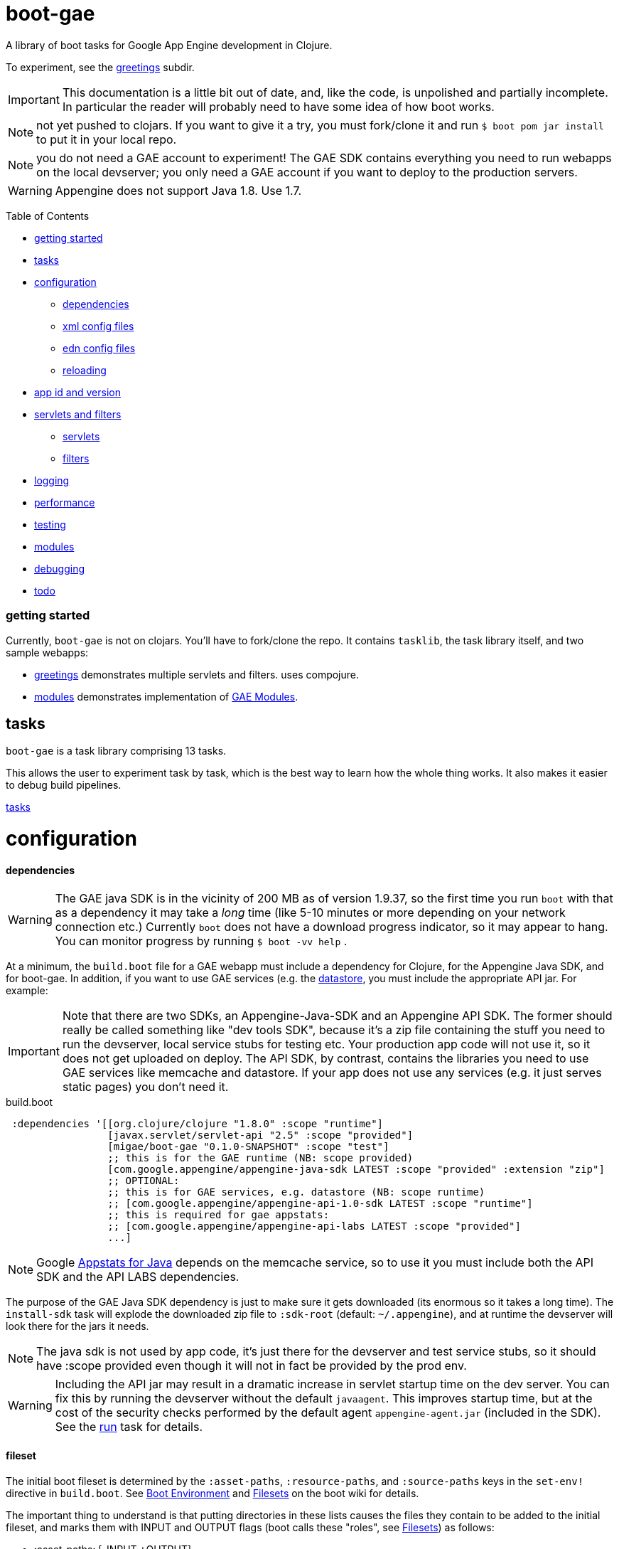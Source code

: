 = boot-gae

A library of boot tasks for Google App Engine development in Clojure.

To experiment, see the link:greetings/README.adoc[greetings] subdir.

[IMPORTANT]
====
This documentation is a little bit out of date, and, like the code, is
unpolished and partially incomplete.  In particular the reader will
probably need to have some idea of how boot works.
====

NOTE: not yet pushed to clojars.  If you want to give it a try,
you must fork/clone it and run `$ boot pom jar install` to put it in
your local repo.

NOTE: you do not need a GAE account to experiment!  The GAE SDK
contains everything you need to run webapps on the local devserver;
you only need a GAE account if you want to deploy to the production
servers.


WARNING:  Appengine does not support Java 1.8.  Use 1.7.

Table of Contents

* <<getting-started,getting started>>
* <<tasks,tasks>>
* <<configuration,configuration>>
 ** <<dependencies,dependencies>>
 ** <<xml-config,xml config files>>
 ** <<edn,edn config files>>
 ** <<reloading,reloading>>
* <<app-id,app id and version>>
* <<foolets,servlets and filters>>
 ** <<servlets,servlets>>
 ** <<filters,filters>>
* <<logging,logging>>
* <<performance,performance>>
* <<testing,testing>>
* <<modules,modules>>
* <<debugging,debugging>>
* <<todo,todo>>



[[getting-started]]
=== getting started

Currently, `boot-gae` is not on clojars.  You'll have to fork/clone
the repo.  It contains `tasklib`, the task library itself, and two
sample webapps:

* link:greetings[greetings] demonstrates multiple servlets and filters. uses compojure.
* link:modules[modules] demonstrates implementation of https://cloud.google.com/appengine/docs/java/modules/[GAE Modules].



[[tasks]]
== tasks

`boot-gae` is a task library comprising 13 tasks.

This allows the user to experiment task by task, which is the best way
to learn how the whole thing works.  It also makes it easier to debug
build pipelines.

link:tasklib/README.adoc[tasks]

[[configuration]]
= configuration

[[dependencies]]
==== dependencies

WARNING: The GAE java SDK is in the vicinity of 200 MB as of version
1.9.37, so the first time you run `boot` with that as a dependency it
may take a _long_ time (like 5-10 minutes or more depending on your
network connection etc.)  Currently `boot` does not have a download
progress indicator, so it may appear to hang.  You can monitor
progress by running `$ boot -vv help` .

At a minimum, the `build.boot` file for a GAE webapp must include a
dependency for Clojure, for the Appengine Java SDK, and for boot-gae.
In addition, if you want to use GAE services (e.g. the
https://cloud.google.com/appengine/docs/java/datastore/[datastore],
you must include the appropriate API jar. For example:

IMPORTANT: Note that there are two SDKs, an Appengine-Java-SDK and an
Appengine API SDK.  The former should really be called something like
"dev tools SDK", because it's a zip file containing the stuff you need
to run the devserver, local service stubs for testing etc.  Your
production app code will not use it, so it does not get uploaded on
deploy.  The API SDK, by contrast, contains the libraries you need to
use GAE services like memcache and datastore.  If your app does not
use any services (e.g. it just serves static pages) you don't need it.

[source,clojure]
.build.boot
----
 :dependencies '[[org.clojure/clojure "1.8.0" :scope "runtime"]
 	         [javax.servlet/servlet-api "2.5" :scope "provided"]
 	         [migae/boot-gae "0.1.0-SNAPSHOT" :scope "test"]
          	 ;; this is for the GAE runtime (NB: scope provided)
	         [com.google.appengine/appengine-java-sdk LATEST :scope "provided" :extension "zip"]
		 ;; OPTIONAL:
		 ;; this is for GAE services, e.g. datastore (NB: scope runtime)
		 ;; [com.google.appengine/appengine-api-1.0-sdk LATEST :scope "runtime"]
          	 ;; this is required for gae appstats:
                 ;; [com.google.appengine/appengine-api-labs LATEST :scope "provided"]
	         ...]
----

NOTE: Google
https://cloud.google.com/appengine/docs/java/tools/appstats[Appstats
for Java] depends on the memcache service, so to use it you must
include both the API SDK and the API LABS dependencies.

The purpose of the GAE Java SDK dependency is just to make sure it
gets downloaded (its enormous so it takes a long time).  The
`install-sdk` task will explode the downloaded zip file to `:sdk-root`
(default: `~/.appengine`), and at runtime the devserver will look
there for the jars it needs.

NOTE: The java sdk is not used by app code, it's just there for the
devserver and test service stubs, so it should have :scope provided
even though it will not in fact be provided by the prod env.

WARNING: Including the API jar may result in a dramatic increase in
servlet startup time on the dev server.  You can fix this by running
the devserver without the default `javaagent`.  This improves startup
time, but at the cost of the security checks performed by the default
agent `appengine-agent.jar` (included in the SDK).  See the
link:tasklib/README.adoc#run[run] task for details.


[[fileset]]
==== fileset

The initial boot fileset is determined by the `:asset-paths`,
`:resource-paths`, and `:source-paths` keys in the `set-env!`
directive in `build.boot`.  See
https://github.com/boot-clj/boot/wiki/Boot-Environment[Boot
Environment] and
https://github.com/boot-clj/boot/wiki/Filesets[Filesets] on the boot
wiki for details.

The important thing to understand is that putting directories in these
lists causes the files they contain to be added to the initial fileset,
and marks them with INPUT and OUTPUT flags (boot calls these "roles",
see https://github.com/boot-clj/boot/wiki/Filesets[Filesets]) as follows:

* :asset-paths:     [-INPUT,+OUTPUT]
* :resource-paths:  [+INPUT,+OUTPUT]
* :source-paths:    [+INPUT,-OUTPUT]

A detailed explanation of how `boot` works is beyond the scope of this
document, but at a minimum you need to know that only files marked
+OUTPUT will be written out to the target directory by the built-in
https://github.com/boot-clj/boot/blob/master/doc/boot.task.built-in.md#target[target]
task; files marked with ‑OUTPUT (i.e. files found in `:source-paths`) will
not be written out.  You can see this in action by running

[source,shell]
----
$ boot show -f target
----

in any directory containing a `build.boot` file.  The `show -f` task
will print all the files in the initial fileset (although it will not
indicate their INPUT/OUTPUT "roles"), and the `target` task will write
the +OUTPUT files to the output directory ("target/" by default).  So
if you put e.g. `src/clj` in the `:source-paths` list, they will *not*
be copied to the output directory.  The implicit assumption is that
source files are there to be transformed (compiled).  If you want
source files to be copied rather than transformed, you can use the
https://github.com/boot-clj/boot/blob/master/doc/boot.task.built-in.md#sift[sift]
task.  `boot-gae` handles this sort of thing automatically, so you
should put your Clojure source files in `:source-paths`.

Similarly, the implicit assumption with respect to files in
`:asset-paths` and `:resource-paths` is that the former are there to
be copied to the output directory without transformation, and the
latter are there to be copied to the output directory and _possibly_
transformed.

However, `boot` tasks have to power to finesse things; they can move
files to and from these "roles", for example.  Some `boot-gae` tasks
do this.

With the above in mind here's how `boot-gae` tasks treat the fileset:

* the files in `:asset-paths` will be copied directly to `target/`
  (the default output directory); `boot-gae` tasks do not move or
  transform these files.  The example apps put `resources/public` in
  `:asset-paths`; this puts everything in that source directory at the
  top level of the webapp "context".  _You do not need to put a
  `WEB-INF` directory in_ `resources/public`!  That directory will be
  automatically created and added to the fileset by `boot-gae` tasks
  as appropriate.

 ** however, you _may_ have a `resources/public/WEB-INF` directory; for
  example, you would do this if you want to include a `queue.xml` file
  to configure GAE task queues: `resources/public/WEB-INF/queue.xml`
  would then be copied directly to `target/WEB-INF/queue.xml`.

* `:resource-paths` should contain the Clojure source files you want
  to copy to `target/` without aot-compilation.  `boot-gae` will take
  care of moving them to `WEB-INF/classes`.

* `:source-paths` should contain any source code you need to compile
  (Java files, Clojure files to be aot-compiled), plus your `boot-gae`
  configuration `.edn` files.

==== xml config files

GAE webapps require at least two XML configuration files,
`WEB-INF/web.xml` and `WEB-INF/appengine-web.xml`.  The former
configures your webapp; the latter configures appengine.

* https://cloud.google.com/appengine/docs/java/config/webxml[The Deployment Descriptor: web.xml]
* https://cloud.google.com/appengine/docs/java/config/appconfig[Configuring appengine-web.xml]

`boot-gae` generates these files automatically from `.edn` files.

Your app may also include several other XML configuration files,
depending on which GAE facilities you use:

* https://cloud.google.com/appengine/docs/java/config/indexconfig[WEB-INF/datastore-indexes.xml]
* https://cloud.google.com/appengine/docs/java/config/cron[WEB-INF/cron.xml]
* https://cloud.google.com/appengine/docs/java/config/queue[WEB-INF/queue.xml]
* https://cloud.google.com/appengine/docs/flexible/java/how-requests-are-routed#routing_with_a_dispatch_file[WEB-INF/dispatch.xml]

See also https://cloud.google.com/appengine/docs/flexible/java/xml-configuration-files[Organizing xml Configuration Files].


`boot-gae` does not currently provide any direct support for these
files; to use them, create them in your `:resource-paths`, e.g.

IMPORTANT: You could also use yaml files to configure a GAE webapp;
see
https://cloud.google.com/appengine/docs/flexible/java/yaml-configuration-files[Organizing
yaml Configuration Files].  Since we have `edn` we don't need no
stinkin' yaml or xml!  `boot-gae` uses no yaml files, but does not
stop you from including them in your `:asset-paths`.


[[edn]]
==== edn config files

[,]
""
XML files!? We don' need no stinkin XML files!
""


[[reloading]]
==== reloading
The dev server will automatically reload `appengine-web.xml` if it
changes, but unfortunately the same cannot be said for `web.xml`. If
you change it - that is, if you make changes to your configuration
files that would changes `web.xml` you'll need to rebuild the app and
reboot the devserver.


[[foolets]]

== filters and servlets


[[filters]]
=== filters

Note that the sample apps put filter source code in `filters/`
rather than `src/clj/`, and add that path to the `:resource-paths`
list in `build.boot`.  So e.g. `filters/hello_filter.clj` will be
copied to `target/WEB-INF/classes/hello_filter.clj`.  This makes the
namespaces single-level, e.g. `filters/hello_filter.clj` has namespace
`hello-filter`, not `filters/hello-filter`.

The class file corresponding to this implementation file must be
configured in `filters.edn`, which the sample code puts in `config/`,
which is put in `:source-paths`.

You don't have to follow this convention; I use it just because I
prefer to treat filters as separate from application code and have
them at the root of the `classes` hierarcy..

[[servlets]]
=== servlets


The App Engine functions as a servlet container (it's actually a
modified version of Jetty).  Servlet containers look on disk for
compiled byte code when they need to load a servlet.  That means a
Clojure webapp must aot-compile a servlet; usually this is done using
`gen-class` in some form.

You will notice that `gen-class` is nowhere to be found the Clojure
source code of this app.  That's because it depends on the `boot-gae`
task library, which contains a `servlets` task that uses data in the
`servlets.edn` config file to generate the appropriate `gen-class` code and
aot-compiles it at build time.  You only have to do that once, unless
you change the servlet configuration in `build.boot`.

This is of course not the only possible technique we could use to
implement servlets in Clojure.  `boot-gae` could easily be extended to
suppport alternative mechanisms, but this one seems to work pretty
well.

Once you've configured a servlet in `servlets.edn`, you must provide an
implementation for it.  Again there are various ways to do this; this
sample code relies on the `defservice` macro of the
https://ring-clojure.github.io/ring/ring.util.servlet.html[ring.util.servlet]
component of https://github.com/ring-clojure/ring[ring].  See the
sample source code for details.


[[logging]]
== logging

Log levels are a little tricky.  GAE uses two kinds of log, "Request
Logs" and "Application Logs".

The documentation says: "A request log is automatically written by App
Engine for each request handled by your app... Each request log
contains a list of application logs (AppLogLine) associated with that
request..."

This makes sense, since any logging your webapp does will always be
associated with a particular request.

Applications can log to the standard JUL levels (SEVERE, WARNING,
INFO, CONFIG, FINE, FINER, and FINEST); however, the log levels used
for AppLogLines are DEBUG, INFO, WARN, ERROR, and FATAL.  Obviously
this means that the GAE Request Log system must map the former to the
latter in some manner, but I have not found any documentation on this.

The following table shows the various log levels involved:

.Log Levels
|===
| Clojure tools.logging | log4j | java.util.logging | AppLogLine
| :trace | TRACE | N/A | N/A

| :debug | DEBUG | FINE? | DEBUG

| :info | INFO | INFO, CONFIG? | INFO

| :warn | WARN | WARNING | WARN

| :error | ERROR | SEVERE? | ERROR

| :fatal | FATAL | SEVERE? | FATAL

| | OFF |
|===

The mapping from the log4j-based levels used by clojure.tools.logging
to the JUL-based levels used by GAE is not entirely clear to me.
You'll have to experiment.

If you use JUL logging, then you'll use `WEB-INF/logging.properties`,
and in that file you'll have to set the logging level to one of the
JUL levels, e.g. TRACE won't work, since it's not a JUL level.

If you want to use log4j (or slf4j, etc.), then ...

==== log4j2

"Apache Log4j 2 is an upgrade to Log4j that provides significant
improvements over its predecessor, Log4j 1.x,..."

* https://logging.apache.org/log4j/2.0/faq.html#which_jars[log4j2 which jars?]


* http://logging.apache.org/log4j/2.x/[Apache Log4j2]
* http://mattjquinn.com/2014/02/11/log4j2-clojure.html[Logging from Clojure with log4j2]
* http://logging.apache.org/log4j/2.x/manual/webapp.html#Servlet-2.5[Servlet 2.5 Web Applications]

References:

*  http://blog.xam.de/2010/03/logging-in-google-appengine-for-java.html[Logging in the Google AppEngine for Java (GAE/J) with slf4j, log4j and jul - and using Maven] - an old but useful blog article
* https://docs.oracle.com/javase/7/docs/technotes/guides/logging/overview.html[Java Logging Overview]
* https://docs.oracle.com/javase/7/docs/api/java/util/logging/package-summary.html[java.util.logging]
* http://docs.oracle.com/javase/6/docs/api/java/util/logging/Logger.html[java.util.logging.Logger]
* http://docs.oracle.com/javase/6/docs/api/java/util/logging/Level.html[java.util.logging.Level]
* https://cloud.google.com/appengine/docs/java/javadoc/com/google/appengine/api/log/LogService.LogLevel[GAE LogService.LogLevel]
* https://cloud.google.com/appengine/docs/java/logs/#Java_writing_application_logs[Reading and Writing Application Logs (GAE)]
* https://github.com/clojure/tools.logging[Clojure tools.logging]
* https://en.wikipedia.org/wiki/Log4j[Log4j (Wikipedia)]

TODO:  --jvm_flag="-Dlog4j.configuration=log4j.props"


[[performance]]
== performance

If devserver startup is preposterously slow pass the
`--no-java-agent` flag to the `run` task.

[[testing]]
== testing

==== devserver

You'll use the dev server from the SDK to test locally.  Running `$
boot gae/run` gives:

[source,shell]
----
Executing
	[/Library/Java/JavaVirtualMachines/jdk1.8.0_66.jdk/Contents/Home/jre/bin/java,
	-XstartOnFirstThread,
	-javaagent:/Users/gar/.appengine-sdk/appengine-java-sdk-1.9.34/lib/agent/appengine-agent.jar,
	-Xbootclasspath/p:/Users/gar/.appengine-sdk/appengine-java-sdk-1.9.34/lib/override/appengine-dev-jdk-overrides.jar,
	-classpath,
	 /Users/gar/.appengine-sdk/appengine-java-sdk-1.9.34/lib/appengine-tools-api.jar,
	 com.google.appengine.tools.development.DevAppServerMain,
	--property=kickstart.user.dir=/Users/gar/boot/boot-gae/modules/greetings,
	--sdk_root=/Users/gar/.appengine-sdk/appengine-java-sdk-1.9.34,
	 /Users/gar/boot/boot-gae/modules/greetings/target]
----

Notice that the classpath is empty.  The dev server runs in its own
JVM, and sets the classpath to include only the SDK jars needed plus
the jars in `WEB-INF/lib`, plus the files in `WEB-INF/classes`.

==== service stubs

https://cloud.google.com/appengine/docs/java/tools/localunittesting[Local Unit Testing for Java]

To run tests using GAE services like memcache and datastore, add the
following dependencies, scoped to "test", to your `build.boot`:

[source,clojure]
----
    [com.google.appengine/appengine-api-1.0-sdk LATEST :scope "test"]
    [com.google.appengine/appengine-api-labs LATEST :scope "test"]
    [com.google.appengine/appengine-api-stubs LATEST :scope "test"]
    [com.google.appengine/appengine-tools-sdk LATEST :scope "test"]
----

IMPORTANT: The online documentation mentions that you need
`${SDK_ROOT}/lib/impl/appengine-api.jar` on your classpath.  This jar
is included in the SDK but is not separately available as a maven
artifact.  However, maven artifact
`com.google.appengine/appengine-api-1.0-sdk` is the same thing,
versioned.


[[app-id]]
=== app id and version

A GAE webapp requires an app id and version.  Your source project will
have a project name and version.  You must specify these separately in
your `build.boot` file.  The app id will probably be different than
the project name, since the latter may be namespaced, and a GAE app id
must follow a different grammar.  You set the app id when you register
your app in Google's Cloud Platform console.  Your project version
will most likely conform to Clojure standard practice, something like
`0.1.0`, or `0.1.0-SNAPSHOT`.  GAE version strings must conform to a
fairly restrictive grammar: "The version identifier can contain
lowercase letters, digits, and hyphens. It cannot begin with the
prefix "ah-" and the names "default" and "latest" are reserved and
cannot be used."

You can use Clojure version strings for your app version.  `boot-gae`
will lowercase it, translate "." to "-", and since "-SNAPSHOT" is for
source code rather than running apps, it will be stripped from the
version string.

Furthermore, Google recommends that version strings begin with a
lowercase letter, to make sure that version strings are not confused
with instance numbers. (See
https://cloud.google.com/appengine/docs/java/config/appconfig#Java_appengine_web_xml_About_appengine_web_xml[About
appengine-web.xml]).  So `boot-gae` will prepend "r" to your
version string.

For example, if your project version string is `0.1.0-SNAPSHOT`, then
your gae app version string will be `r-0-1-0`.

[[modules]]
=== modules

Naming and versioning of modules is a bit mysterious.

Each module will end up as an exploded war directory in the ear
directory.  _The name of the war dir is determined by the `<web-uri>`
element in the `META-INF/application.xml` file in the ear source tree_.

GAE allows you to run multiple versions of each module.  Each
module+version should have a unique name.  You set the name of each
module in its `WEB-INF/appengine-web.xml`, in the `<module>` element.
Note that that `<application>` element of that file is ignored (since
it is a module in an app rather than an app itself).  Not sure about
the `<version>` element.

The name set in `<module>` will be used at runtime to construct the
URL at which the module is accessible.  For example,
`<module>foo</module>` of app `myapp` will be accessible at
`http://foo.myapp.appspot.com`.

But that module name is _not_ used at build time.  The
`META-INF/application.xml` file, which controls the structure of the
app, does not refer to the module name set in each module's
`WEB-INF/appengine-web.xml` file.  Instead, the root directory of each
module is referenced, in a `<module>` element.  For example:

[source,xml]
----
  <module>
    <web>
      <web-uri>appengine-modules-shardedcounter-1.0</web-uri>
      <context-root>appengine-modules-shardedcounter</context-root>
    </web>
  </module>
----

WARNING: "App Engine will ignore the <context-root> elements, so HTTP
clients need not prepend it to the URL path when addressing a module."

But if `application.xml` does not reference the modules, how does the
final build product get built?  How does the build system know what to
put in the ear, and what to name it?

Different build systems do it differently.  The (outdated) maven
system appended the version string and ".war" to the maven
artifact id.  The gradle system uses the module name from
`settings.gradle` to name the wardir path in `build/exploded-app`; if
the gradle build file specifies a version, that will be appended to
the module name.  The `<web-uri>` element in `application.xml` must
then match the constructed module name.

Here's how `boot-gae` does it.  The module name must be specified in
the `appengine.edn` config file of each module using the
`:module` key.  That name will be used for:

* the value of `<module>` in `appengine-web.xml` for each module
* the name of the target dir in each module's project tree
* the name of the war dir in the ear target output dir
* the value of `<web-uri>` in the ear `META-INF/application.xml`

[[debugging]]
== debugging

You could probably use something like
https://github.com/cemerick/drawbridge[Drawbridge] with a Clojure
webapp.

If you know what you're doing you can use Java debugging facilities to
remotely debug the dev server.  For example:

`$ boot gae/run --jvm-flags "-agentlib:jdwp=transport=dt_socket,server=y,address=7000"`

I have no idea how to use this to debug clojure code, but if you're
dying to know how the dev server works you can use this to step
through its startup code, at least.

[[todo]]
=== todo

* split servlet/filter configs into separate files, e.g. `servlets/foo.edn`

* cherry-picking servlets and filters for building

* support for android/gradle-style build variants and flavors

* multiple configs for same servlet - e.g. for experimenting with
  various initialization parameters, etc.

* full Clojure (e.g. ring/compojure) support for filters.  i.e. treat
  them the same way we treat servlets, provide a `deffilter` macro etc.

* support some kind of threading syntax for filter config?  currently
  the filter chain is implicitly defined by the order in which the
  filter specs occur.  this is in contrast with servlet configs, where
  text order makes no difference (for most purposes?).  It would be
  nice to make the filter chain explicity using std Clojure
  operations, e.g. `(-> request filter-a filter-b ...)` But maybe that would
  be overkill; vectors are already ordered.

* note that servlet filters behave exactly like ring handlers (or
  vice-versa), which is exactly like a boot pipeline.
